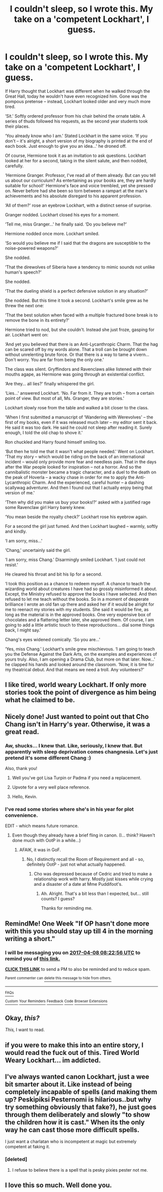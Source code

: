 #+TITLE: I couldn't sleep, so I wrote this. My take on a 'competent Lockhart', I guess.

* I couldn't sleep, so I wrote this. My take on a 'competent Lockhart', I guess.
:PROPERTIES:
:Score: 114
:DateUnix: 1491005975.0
:DateShort: 2017-Apr-01
:FlairText: Misc
:END:
If Harry thought that Lockhart was different when he walked through the Great Hall, today he wouldn't have even recognized him. Gone was the pompous pretense -- instead, Lockhart looked older and very much more tired.

‘Sit.' Softly ordered professor from his chair behind the ornate table. A series of thuds followed his requests, as the second year students took their places.

‘You already know who I am.' Stated Lockhart in the same voice. ‘If you don't -- it's alright, a short version of my biography is printed at the end of each book. Just enough to give you an idea...' he droned off.

Of course, Hermione took it as an invitation to ask questions. Lockhart looked at her for a second, taking in the silent salute, and then nodded, carefully.

‘Hermione Granger. Professor, I've read all of them already. But can you tell us about our curriculum? As entertaining as your books are, they are hardly suitable for school!' Hermione's face and voice trembled, yet she pressed on. Never before had she been so torn between a rampart at the man's achievements and his absolute disregard to his apparent profession.

‘All of them?' rose an eyebrow Lockhart, with a distinct sense of surprise.

Granger nodded. Lockhart closed his eyes for a moment.

‘Tell me, miss Granger...' he finally said. ‘Do you believe me?'

Hermione nodded once more. Lockhart smiled.

‘So would you believe me if I said that the dragons are susceptible to the noise-powered weapons?'

She nodded.

‘That the direwolves of Siberia have a tendency to mimic sounds not unlike human's speech?'

She nodded.

‘That the dueling shield is a perfect defensive solution in any situation?'

She nodded. But this time it took a second. Lockhart's smile grew as he threw the next one:

‘That the best solution when faced with a multiple fractured bone break is to remove the bone in its entirety?'

Hermione tried to nod, but she couldn't. Instead she just froze, gasping for air. Lockhart went on:

‘And yet you believed that there is an Anti-Lycanthropic Charm. That the hag can be scared off by my words alone. That a troll can be brought down without unrelenting brute force. Or that there is a way to tame a vivern... Don't worry. You are far from being the only one.'

The class was silent. Gryffindors and Ravenclaws alike listened with their mouths agape, as Hermione was going through an existential conflict.

‘Are they... all lies?' finally whispered the girl.

‘Lies...' answered Lockhart. 'No. Far from it. They are truth -- from a certain point of view. But most of all, Ms. Granger, they are stories.'

Lockhart slowly rose from the table and walked a bit closer to the class.

‘When I first submitted a manuscript of ‘Wandering with Werevolves' -- the first of my books, even if it was released much later -- my editor sent it back. He said it was too dark. He said he could not sleep after reading it. Surely enough, I told the old chap to shove it.'

Ron chuckled and Harry found himself smiling too.

‘But then he told me that it wasn't what people needed.' Went on Lockhart. ‘That my story -- which would be riding on the back of an international incident -- would only provide more fear and needless pain. That in the days after the War people looked for inspiration -- not a horror. And so the cannibalistic monster became a tragic character, and a duel to the death on the peak of Hoverla -- a wacky chase in order for me to apply the Anti-Lycanthropic Charm. And the experienced, careful hunter -- a dashing scallywag adventurer. And then I found out that I actually enjoy being that version of me.'

‘Then why did you make us buy your books!?' asked with a justified rage some Ravenclaw girl Harry barely knew.

‘You mean beside the royalty check?' Lockhart rose his eyebrow again.

For a second the girl just fumed. And then Lockhart laughed -- warmly, softly and kindly.

‘I am sorry, miss...'

‘Chang,' uncertainly said the girl.

‘I am sorry, miss Chang.' Disarmingly smiled Lockhart. ‘I just could not resist.'

He cleared his throat and bit his lip for a second.

‘I took this position as a chance to redeem myself. A chance to teach the wizarding world about creatures I have had so grossly misinformed it about. Except, the Ministry refused to approve the books I have selected. And then refused to let me teach without the books. So in a moment of desperate brilliance I wrote an old fan up there and asked her if it would be alright for me to reenact my stories with my students. She said it would be fine, as long as the material is in the approved books. One very expensive box of chocolates and a flattering letter later, she approved them. Of course, I am going to add a little artistic touch to these reproductions... dial some things back, I might say.'

Chang's eyes widened comically. ‘So you are...'

‘Yes, miss Chang.' Lockhart's smile grew mischievous. ‘I am going to teach you the Defense Against the Dark Arts, on the examples and experiences of yours truly. Also, I am opening a Drama Club, but more on that later. Now...' he clapped his hands and looked around the classroom. ‘Now, it is time for my theatrical debut. And that means we need a troll. Any volunteers?'


** I like tired, world weary Lockhart. If only more stories took the point of divergence as him being what he claimed to be.
:PROPERTIES:
:Author: Full-Paragon
:Score: 45
:DateUnix: 1491006554.0
:DateShort: 2017-Apr-01
:END:


** Nicely done! Just wanted to point out that Cho Chang isn't in Harry's year. Otherwise, it was a great read.
:PROPERTIES:
:Author: better_be_ravenclaw
:Score: 31
:DateUnix: 1491009139.0
:DateShort: 2017-Apr-01
:END:

*** Aw, shucks... I knew that. Like, seriously, I knew that. But apparently with sleep deprivation comes changnesia. Let's just pretend it's some different Chang :)

Also, thank you!
:PROPERTIES:
:Score: 21
:DateUnix: 1491009722.0
:DateShort: 2017-Apr-01
:END:

**** Well you've got Lisa Turpin or Padma if you need a replacement.
:PROPERTIES:
:Author: Ember_Rising
:Score: 4
:DateUnix: 1491023618.0
:DateShort: 2017-Apr-01
:END:


**** Upvote for a very well place reference.
:PROPERTIES:
:Author: Bad_Wolf420
:Score: 5
:DateUnix: 1491045445.0
:DateShort: 2017-Apr-01
:END:


**** Hello, Kevin.
:PROPERTIES:
:Author: adapt2evolve
:Score: 3
:DateUnix: 1491075631.0
:DateShort: 2017-Apr-02
:END:


*** I've read some stories where she's in his year for plot convenience.

EDIT - which means future romance.
:PROPERTIES:
:Score: 3
:DateUnix: 1491013838.0
:DateShort: 2017-Apr-01
:END:

**** Even though they already have a brief fling in canon. (I... think? Haven't done much with OotP in a while...)
:PROPERTIES:
:Author: tloyc2015
:Score: 4
:DateUnix: 1491026816.0
:DateShort: 2017-Apr-01
:END:

***** AFAIK, it was in GoF.
:PROPERTIES:
:Score: 1
:DateUnix: 1491037278.0
:DateShort: 2017-Apr-01
:END:

****** No, I distinctly recall the Room of Requirement and all - so, definitely OotP - just not what actually happened.
:PROPERTIES:
:Author: tloyc2015
:Score: 3
:DateUnix: 1491037560.0
:DateShort: 2017-Apr-01
:END:

******* Cho was depressed because of Cedric and tried to make a relationship work with harry. Mostly just kisses while crying and a disaster of a date at Mme Puddifoot's.
:PROPERTIES:
:Author: theshaolinbear
:Score: 2
:DateUnix: 1491042989.0
:DateShort: 2017-Apr-01
:END:

******** Ah. Alright. That's a bit less than I expected, but... still counts? I guess?

Thanks for reminding me.
:PROPERTIES:
:Author: tloyc2015
:Score: 1
:DateUnix: 1491043717.0
:DateShort: 2017-Apr-01
:END:


** RemindMe! One Week "If OP hasn't done more with this you should stay up till 4 in the morning writing a short."
:PROPERTIES:
:Author: DZCreeper
:Score: 12
:DateUnix: 1491034957.0
:DateShort: 2017-Apr-01
:END:

*** I will be messaging you on [[http://www.wolframalpha.com/input/?i=2017-04-08%2008:22:56%20UTC%20To%20Local%20Time][*2017-04-08 08:22:56 UTC*]] to remind you of [[https://www.reddit.com/r/HPfanfiction/comments/62pc8i/i_couldnt_sleep_so_i_wrote_this_my_take_on_a/dfoprl8][*this link.*]]

[[http://np.reddit.com/message/compose/?to=RemindMeBot&subject=Reminder&message=%5Bhttps://www.reddit.com/r/HPfanfiction/comments/62pc8i/i_couldnt_sleep_so_i_wrote_this_my_take_on_a/dfoprl8%5D%0A%0ARemindMe!%20%20One%20Week][*CLICK THIS LINK*]] to send a PM to also be reminded and to reduce spam.

^{Parent commenter can} [[http://np.reddit.com/message/compose/?to=RemindMeBot&subject=Delete%20Comment&message=Delete!%20dfoprvg][^{delete this message to hide from others.}]]

--------------

[[http://np.reddit.com/r/RemindMeBot/comments/24duzp/remindmebot_info/][^{FAQs}]]

[[http://np.reddit.com/message/compose/?to=RemindMeBot&subject=Reminder&message=%5BLINK%20INSIDE%20SQUARE%20BRACKETS%20else%20default%20to%20FAQs%5D%0A%0ANOTE:%20Don't%20forget%20to%20add%20the%20time%20options%20after%20the%20command.%0A%0ARemindMe!][^{Custom}]]
[[http://np.reddit.com/message/compose/?to=RemindMeBot&subject=List%20Of%20Reminders&message=MyReminders!][^{Your Reminders}]]
[[http://np.reddit.com/message/compose/?to=RemindMeBotWrangler&subject=Feedback][^{Feedback}]]
[[https://github.com/SIlver--/remindmebot-reddit][^{Code}]]
[[https://np.reddit.com/r/RemindMeBot/comments/4kldad/remindmebot_extensions/][^{Browser Extensions}]]
:PROPERTIES:
:Author: RemindMeBot
:Score: 3
:DateUnix: 1491034980.0
:DateShort: 2017-Apr-01
:END:


** Okay, /this?/

/This,/ I want to read.
:PROPERTIES:
:Author: tloyc2015
:Score: 11
:DateUnix: 1491026857.0
:DateShort: 2017-Apr-01
:END:


** if you were to make this into an entire story, I would read the fuck out of this. Tired World Weary Lockhart... im addicted.
:PROPERTIES:
:Author: Zerokun11
:Score: 7
:DateUnix: 1491023652.0
:DateShort: 2017-Apr-01
:END:


** I've always wanted canon Lockhart, just a wee bit smarter about it. Like instead of being completely incapable of spells (and making them up? Peskipiksi Pesternomi is hilarious..but why try something obviously that fake?), he just goes through them deliberately and slowly "to show the children how it is cast." When its the only way he can cast those more difficult spells.

I just want a charlatan who is incompetent at magic but extremely competent at faking it.
:PROPERTIES:
:Author: BobVosh
:Score: 2
:DateUnix: 1491109048.0
:DateShort: 2017-Apr-02
:END:

*** [deleted]
:PROPERTIES:
:Score: 3
:DateUnix: 1491172599.0
:DateShort: 2017-Apr-03
:END:

**** I refuse to believe there is a spell that is pesky pixies pester not me.
:PROPERTIES:
:Author: BobVosh
:Score: 2
:DateUnix: 1491188212.0
:DateShort: 2017-Apr-03
:END:


** I love this so much. Well done you.
:PROPERTIES:
:Author: bunn2
:Score: 3
:DateUnix: 1491008561.0
:DateShort: 2017-Apr-01
:END:


** Terrific work. Would love it if you can write out a full story!
:PROPERTIES:
:Author: skydrake
:Score: 2
:DateUnix: 1491057783.0
:DateShort: 2017-Apr-01
:END:
